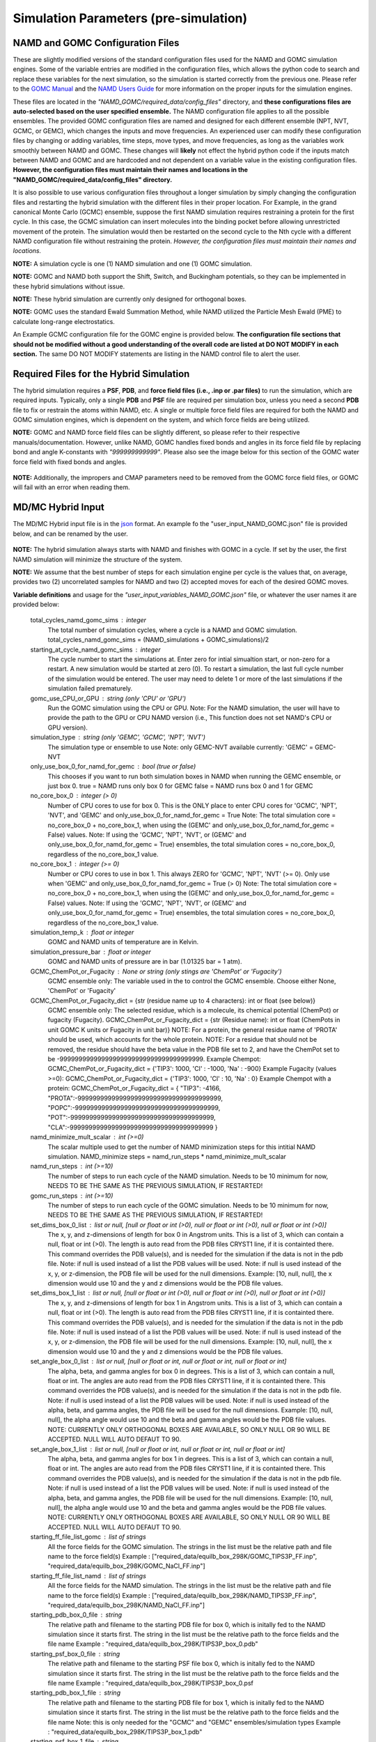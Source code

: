 Simulation Parameters  (pre-simulation)
===============


NAMD and GOMC Configuration Files
---------------

These are slightly modified versions of the standard configuration files used for the NAMD and GOMC simulation engines. 
Some of the variable entries are modified in the configuration files, which allows the python code to search and replace these variables for the next simulation, so the simulation is started correctly from the previous one.
Please refer to the `GOMC Manual <https://gomc.eng.wayne.edu/documentation/>`_ and the `NAMD Users Guide <https://www.ks.uiuc.edu/Research/namd/2.14/ug/>`_ for more information on the proper inputs for the simulation engines.  

These files are located in the *"NAMD_GOMC/required_data/config_files"* directory, and **these configurations files are auto-selected based on the user specified ensemble.**
The NAMD configuration file applies to all the possible ensembles. 
The provided GOMC configuration files are named and designed for each different ensemble (NPT, NVT, GCMC, or GEMC), which changes the inputs and move frequencies.  
An experienced user can modify these configuration files by changing or adding variables, time steps, move types, and move frequencies, as long as the variables work smoothly between NAMD and GOMC.
These changes will **likely** not effect the hybrid python code if the inputs match between NAMD and GOMC and are hardcoded and not dependent on a variable value in the existing configuration files. 
**However, the configuration files must maintain their names and locations in the "NAMD_GOMC/required_data/config_files" directory.**

It is also possible to use various configuration files throughout a longer simulation by simply changing the configuration files and restarting the hybrid simulation with the different files in their proper location. For Example, in the grand canonical Monte Carlo (GCMC) ensemble, suppose the first NAMD simulation requires restraining a protein for the first cycle.  In this case, the GCMC simulation can insert molecules into the binding pocket before allowing unrestricted movement of the protein.  The simulation would then be restarted on the second cycle to the Nth cycle with a different NAMD configuration file without restraining the protein.  
*However, the configuration files must maintain their names and locations.*


**NOTE:** A simulation cycle is one (1) NAMD simulation and one (1) GOMC simulation.

**NOTE:**  GOMC and NAMD both support the Shift, Switch, and Buckingham potentials, so they can be implemented in these hybrid simulations without issue.

**NOTE:** These hybrid simulation are currently only designed for orthogonal boxes.

**NOTE:**  GOMC uses the standard Ewald Summation Method, while NAMD utilized the Particle Mesh Ewald (PME) to calculate long-range electrostatics.

An Example GCMC configuration file for the GOMC engine is provided below.  **The configuration file sections that should not be modified without a good understanding of the overall code are listed at DO NOT MODIFY in each section.** The same DO NOT MODIFY statements are listing in the NAMD control file to alert the user. 

	.. literalinclude:: ../required_data/config_files/GOMC_GCMC.conf



Required Files for the Hybrid Simulation 
---------------

The hybrid simulation requires a **PSF**, **PDB**, and **force field files (i.e., .inp or .par files)** to run the simulation, which are required inputs.  Typically, only a single **PDB** and **PSF** file are required per simulation box, unless you need a second **PDB** file to fix or restrain the atoms within NAMD, etc.  A single or multiple force field files are required for both the NAMD and GOMC simulation engines, which is dependent on the system, and which force fields are being utilized.  


**NOTE:**  GOMC and NAMD force field files can be slightly different, so please refer to their respective manuals/documentation.  However, unlike NAMD, GOMC handles fixed bonds and angles in its force field file by replacing bond and angle K-constants with *"999999999999"*.  Please also see the image below for this section of the GOMC water force field with fixed bonds and angles.

	.. image:: _images/GOMC_fixed_bond_angles.png
   			:width: 350

**NOTE:**  Additionally, the impropers and CMAP parameters need to be removed from the GOMC force field files, or GOMC will fail with an error when reading them.

MD/MC Hybrid Input
---------------

The MD/MC Hybrid input file is in the `json <https://developer.mozilla.org/en-US/docs/Learn/JavaScript/Objects/JSON>`_ format. An example fo the "user_input_NAMD_GOMC.json" file is provided below, and can be renamed by the user.

	.. literalinclude:: ../user_input_NAMD_GOMC.json
   		:language: json


**NOTE:**  The hybrid simulation always starts with NAMD and finishes with GOMC in a cycle. If set by the user, the first NAMD simulation will minimize the structure of the system.

**NOTE:** We assume that the best number of steps for each simulation engine per cycle is the values that, on average, provides two (2) uncorrelated samples for NAMD and two (2) accepted moves for each of the desired GOMC moves.


	
**Variable definitions** and usage for the *"user_input_variables_NAMD_GOMC.json"* file, or whatever the user names it are provided below:

	total_cycles_namd_gomc_sims : integer
		The total number of simulation cycles, where a cycle is a NAMD and 
		GOMC simulation. 		
		total_cycles_namd_gomc_sims = (NAMD_simulations + GOMC_simulations)/2

	starting_at_cycle_namd_gomc_sims : integer
		The cycle number to start the simulations at.  
		Enter zero for intial simualtion start, or non-zero for a restart.
		A new simulation would be started at zero (0).
		To restart a simulation, the last full cycle number of the 
		simulation would be entered. The user may need to delete 1 or more
		of the last simulations if the simulation failed prematurely.

	gomc_use_CPU_or_GPU : string (only 'CPU' or 'GPU')
		Run the GOMC simulation using the CPU or GPU.
		Note: For the NAMD simulation, the user will have to provide the 
		path to the GPU or CPU NAMD version (i.e., This function does not
		set NAMD's CPU or GPU version).  

	simulation_type : string (only 'GEMC', 'GCMC', 'NPT', 'NVT') 
		The simulation type or ensemble to use
		Note: only GEMC-NVT available currently: 'GEMC' = GEMC-NVT

	only_use_box_0_for_namd_for_gemc : bool (true or false)
		This chooses if you want to run both simulation boxes in NAMD
		when running the GEMC ensemble, or just box 0.
		true = NAMD runs only box 0 for GEMC
		false = NAMD runs box 0 and 1 for GEMC

	no_core_box_0 : integer (> 0)
		Number of CPU cores to use for box 0.  This is the ONLY place to enter CPU cores for 
		'GCMC', 'NPT', 'NVT', and  'GEMC' and only_use_box_0_for_namd_for_gemc = True
		Note: The total simulation core = no_core_box_0 + no_core_box_1, when using the
		(GEMC' and only_use_box_0_for_namd_for_gemc = False) values.  
		Note: If using the 'GCMC', 'NPT', 'NVT', or 
		(GEMC' and only_use_box_0_for_namd_for_gemc = True) ensembles, 
		the total simulation cores = no_core_box_0, regardless of the no_core_box_1 value.

	no_core_box_1 : integer (>= 0)  
		Number or CPU cores to use in box 1.  This always ZERO for 'GCMC', 'NPT', 'NVT' (>= 0).  
		Only use when 'GEMC' and only_use_box_0_for_namd_for_gemc = True (> 0)  
		Note: The total simulation core = no_core_box_0 + no_core_box_1, when using the
		(GEMC' and only_use_box_0_for_namd_for_gemc = False) values.  
		Note: If using the 'GCMC', 'NPT', 'NVT', or 
		(GEMC' and only_use_box_0_for_namd_for_gemc = True) ensembles, 
		the total simulation cores = no_core_box_0, regardless of the no_core_box_1 value.	
		
	simulation_temp_k : float or integer 
		GOMC and NAMD units of temperature are in Kelvin.

	simulation_pressure_bar : float or integer 
		GOMC and NAMD units of pressure are in bar (1.01325 bar = 1 atm).

	GCMC_ChemPot_or_Fugacity : None or string (only stings are 'ChemPot' or 'Fugacity')
		GCMC ensemble only: The variable used in the to control the GCMC ensemble.
		Choose either None, 'ChemPot' or 'Fugacity'

	GCMC_ChemPot_or_Fugacity_dict = {str (residue name up to 4 characters): int or float (see below)}
		GCMC ensemble only: The selected residue, which is a molecule, its 
		chemical potential (ChemPot) or fugacity (Fugacity).
		GCMC_ChemPot_or_Fugacity_dict = {str (Residue name): int or float 
		(ChemPots in unit GOMC K units or Fugacity in unit bar)}
		NOTE: For a protein, the general residue name of 'PROTA' should be used, which accounts for the whole protein.
		NOTE: For a residue that should not be removed, the residue should have the beta value in the PDB file set to 2, 
		and have the ChemPot set to be -99999999999999999999999999999999999999.
		Example Chempot: GCMC_ChemPot_or_Fugacity_dict = {'TIP3': 1000, 'Cl' : -1000, 'Na' : -900}
		Example Fugacity (values >=0): GCMC_ChemPot_or_Fugacity_dict = {'TIP3': 1000, 'Cl' : 10, 'Na' : 0}
		Example Chempot with a protein: GCMC_ChemPot_or_Fugacity_dict = 
		{
		"TIP3": -4166, 		
		"PROTA":-99999999999999999999999999999999999999, 
		"POPC":-99999999999999999999999999999999999999, 
		"POT":-99999999999999999999999999999999999999, 
		"CLA":-99999999999999999999999999999999999999
		}

	namd_minimize_mult_scalar : int (>=0)   
		The scalar multiple used to get the number of NAMD minimization steps for this 
		intitial NAMD simulation.
		NAMD_minimize steps = namd_run_steps * namd_minimize_mult_scalar

	namd_run_steps : int (>=10)  
		The number of steps to run each cycle of the NAMD simulation.
		Needs to be 10 minimum for now, NEEDS TO BE THE SAME AS THE PREVIOUS SIMULATION, IF RESTARTED!

	gomc_run_steps : int (>=10)  
		The number of steps to run each cycle of the GOMC simulation.
		Needs to be 10 minimum for now, NEEDS TO BE THE SAME AS THE PREVIOUS SIMULATION, IF RESTARTED!

	set_dims_box_0_list : list or null, [null or float or int (>0), null or float or int (>0), null or float or int (>0)]
		The x, y, and z-dimensions of length for box 0 in Angstrom units.
		This is a list of 3, which can contain a null, float or int (>0).
		The length is auto read from the PDB files CRYST1 line, if it is containted there. 
		This command overrides the PDB value(s), and is needed for the simulation if 
		the data is not in the pdb file.
		Note: if null is used instead of a list the PDB values will be used.
		Note: if null is used instead of the x, y, or z-dimension, the
		PDB file will be used for the null dimensions. Example: [10, null, null],
		the x dimension would use 10 and the y and z dimensions would be the PDB
		file values. 

	set_dims_box_1_list : list or null, [null or float or int (>0), null or float or int (>0), null or float or int (>0)]
		The x, y, and z-dimensions of length for box 1 in Angstrom units.
		This is a list of 3, which can contain a null, float or int (>0).
		The length is auto read from the PDB files CRYST1 line, if it is containted there. 
		This command overrides the PDB value(s), and is needed for the simulation if 
		the data is not in the pdb file.
		Note: if null is used instead of a list the PDB values will be used.
		Note: if null is used instead of the x, y, or z-dimension, the
		PDB file will be used for the null dimensions. Example: [10, null, null],
		the x dimension would use 10 and the y and z dimensions would be the PDB
		file values. 

	set_angle_box_0_list : list or null, [null or float or int, null or float or int, null or float or int]
		The alpha, beta, and gamma angles for box 0 in degrees.
		This is a list of 3, which can contain a null, float or int.
		The angles are auto read from the PDB files CRYST1 line, if it is containted there. 
		This command overrides the PDB value(s), and is needed for the simulation if 
		the data is not in the pdb file.
		Note: if null is used instead of a list the PDB values will be used.
		Note: if null is used instead of the alpha, beta, and gamma angles, the
		PDB file will be used for the null dimensions. Example: [10, null, null],
		the alpha angle would use 10 and the beta and gamma angles would be the PDB
		file values. 
		NOTE: CURRENTLY ONLY ORTHOGONAL BOXES ARE AVAILABLE, SO ONLY NULL OR 90 
		WILL BE ACCEPTED. NULL WILL AUTO DEFAUT TO 90.  

	set_angle_box_1_list : list or null, [null or float or int, null or float or int, null or float or int]
		The alpha, beta, and gamma angles for box 1 in degrees.
		This is a list of 3, which can contain a null, float or int.
		The angles are auto read from the PDB files CRYST1 line, if it is containted there. 
		This command overrides the PDB value(s), and is needed for the simulation if 
		the data is not in the pdb file.
		Note: if null is used instead of a list the PDB values will be used.
		Note: if null is used instead of the alpha, beta, and gamma angles, the
		PDB file will be used for the null dimensions. Example: [10, null, null],
		the alpha angle would use 10 and the beta and gamma angles would be the PDB
		file values. 
		NOTE: CURRENTLY ONLY ORTHOGONAL BOXES ARE AVAILABLE, SO ONLY NULL OR 90 
		WILL BE ACCEPTED. NULL WILL AUTO DEFAUT TO 90.  

	starting_ff_file_list_gomc : list of strings
		All the force fields for the GOMC simulation.
		The strings in the list must be the relative path and file name to the force field(s) 
		Example : ["required_data/equilb_box_298K/GOMC_TIPS3P_FF.inp", "required_data/equilb_box_298K/GOMC_NaCl_FF.inp"]

	starting_ff_file_list_namd : list of strings
		All the force fields for the NAMD simulation.
		The strings in the list must be the relative path and file name to the force field(s) 
		Example : ["required_data/equilb_box_298K/NAMD_TIPS3P_FF.inp", "required_data/equilb_box_298K/NAMD_NaCl_FF.inp"]

	starting_pdb_box_0_file : string
		The relative path and filename to the starting PDB file for box 0, 
		which is initally fed to the NAMD simulation since it starts first.
		The string in the list must be the relative path to the force fields and the file name 
		Example : "required_data/equilb_box_298K/TIPS3P_box_0.pdb"

	starting_psf_box_0_file : string
		The relative path and filename to the starting PSF file box 0, 
		which is initally fed to the NAMD simulation since it starts first.
		The string in the list must be the relative path to the force fields and the file name 
		Example : "required_data/equilb_box_298K/TIPS3P_box_0.psf

	starting_pdb_box_1_file : string
		The relative path and filename to the starting PDB file for box 1, 
		which is initally fed to the NAMD simulation since it starts first.
		The string in the list must be the relative path to the force fields and the file name 
		Note: this is only needed for the "GCMC" and "GEMC" ensembles/simulation types
		Example : "required_data/equilb_box_298K/TIPS3P_box_1.pdb"

	starting_psf_box_1_file : string
		The relative path and filename to the starting PSF file box 1, 
		which is initally fed to the NAMD simulation since it starts first.
		The string in the list must be the relative path to the force fields and the file name 
		Note: this is only needed for the "GCMC" and "GEMC" ensembles/simulation types
		Example : "required_data/equilb_box_298K/TIPS3P_box_1.psf

	namd_bin_file : string
		The relative path to the directory where the namd2 file binary is located.
		This should be in the required_data/bin/NAMD212, or required_data/bin/NAMD212
		or required_data/bin directory. 
		IMPORTANT MANUAL MODIFICATION: To use the GPU and CPU or either version of namd, 
		the copied files in this directory must be renamed namd2_CPU and namd2_GPU.
		NOTE: THIS WAS ONLY TESTED ON NAMD VERSION 2.14, SO IT MAY NOT WORK ON OTHER 
		NAMD VERSIONS WITHOUT SOME CODE MODIFICATION.
		Alternatively, a sybolic link to namd2 file binary could be there.
		Example:  "required_data/bin/NAMD212"

	gomc_bin_file : string
		The relative path to the directory where the GOMC file binaries are located.
		This should be in the required_data/bin directory. 
		Alternatively, a sybolic link to GOMC file binaries file binary could be there.
		NOTE: THIS WAS ONLY TESTED ON THE GOMC DEVELOPMENT AFTER VERSION 2.70, 
		SO IT MAY NOT WORK ON OTHER GOMC VERSIONS WITHOUT SOME CODE MODIFICATION, 
		AND SOME ADDITIONAL FUNCTIONALLITY IS NOT IN PREVIOUS GOMC VERSIONS.
		Example: "required_data/bin"
